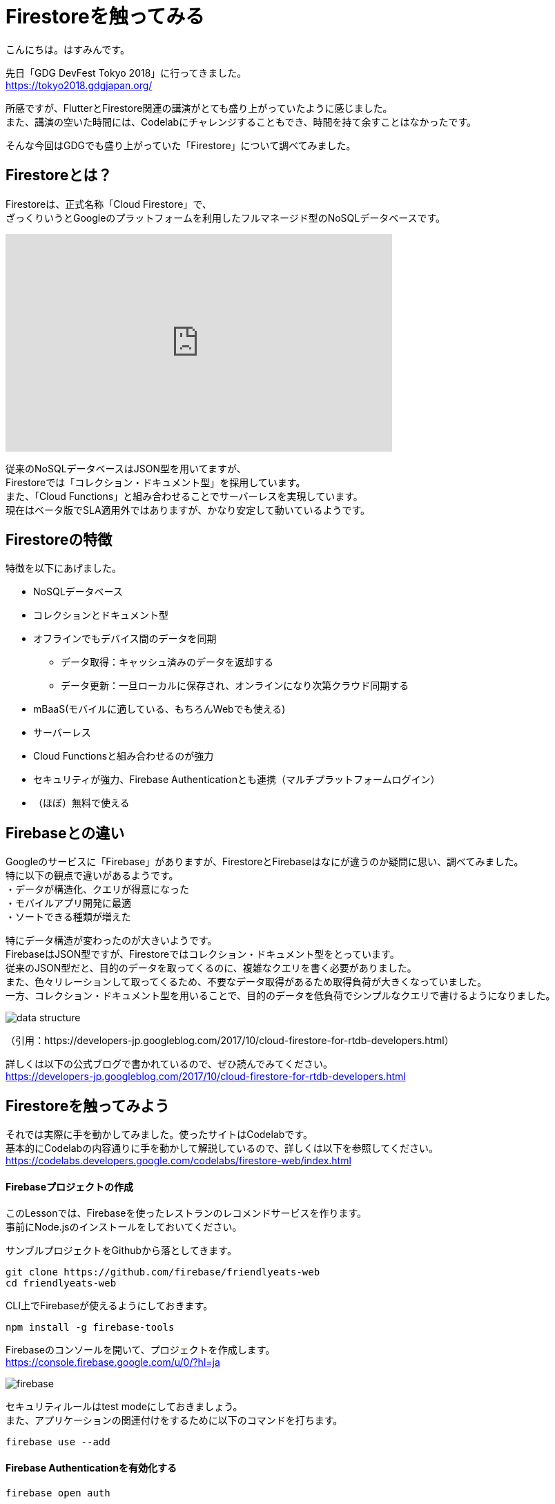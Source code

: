 # Firestoreを触ってみる
:hp-alt-title: Firestoreを触ってみる
:hp-tags: Hasumin, Firestore, Firebase

こんにちは。はすみんです。 +

先日「GDG DevFest Tokyo 2018」に行ってきました。 +
https://tokyo2018.gdgjapan.org/

所感ですが、FlutterとFirestore関連の講演がとても盛り上がっていたように感じました。 +
また、講演の空いた時間には、Codelabにチャレンジすることもでき、時間を持て余すことはなかったです。 +

そんな今回はGDGでも盛り上がっていた「Firestore」について調べてみました。 +

## Firestoreとは？
Firestoreは、正式名称「Cloud Firestore」で、 +
ざっくりいうとGoogleのプラットフォームを利用したフルマネージド型のNoSQLデータベースです。 +

++++
<iframe width="560" height="315" src="https://www.youtube.com/embed/QcsAb2RR52c" frameborder="0" allow="autoplay; encrypted-media" allowfullscreen></iframe>
++++

従来のNoSQLデータベースはJSON型を用いてますが、 +
Firestoreでは「コレクション・ドキュメント型」を採用しています。 +
また、「Cloud Functions」と組み合わせることでサーバーレスを実現しています。 +
現在はベータ版でSLA適用外ではありますが、かなり安定して動いているようです。 +


## Firestoreの特徴
特徴を以下にあげました。 +

* NoSQLデータベース
* コレクションとドキュメント型
* オフラインでもデバイス間のデータを同期
 ** データ取得：キャッシュ済みのデータを返却する
 ** データ更新：一旦ローカルに保存され、オンラインになり次第クラウド同期する
* mBaaS(モバイルに適している、もちろんWebでも使える)
* サーバーレス
* Cloud Functionsと組み合わせるのが強力
* セキュリティが強力、Firebase Authenticationとも連携（マルチプラットフォームログイン）
* （ほぼ）無料で使える


## Firebaseとの違い
Googleのサービスに「Firebase」がありますが、FirestoreとFirebaseはなにが違うのか疑問に思い、調べてみました。 +
特に以下の観点で違いがあるようです。 +
・データが構造化、クエリが得意になった +
・モバイルアプリ開発に最適 +
・ソートできる種類が増えた +

特にデータ構造が変わったのが大きいようです。  +
FirebaseはJSON型ですが、Firestoreではコレクション・ドキュメント型をとっています。 +
従来のJSON型だと、目的のデータを取ってくるのに、複雑なクエリを書く必要がありました。 +
また、色々リレーションして取ってくるため、不要なデータ取得があるため取得負荷が大きくなっていました。 +
一方、コレクション・ドキュメント型を用いることで、目的のデータを低負荷でシンプルなクエリで書けるようになりました。 +

image::/images/hasumi/firestore/data-structure.png[]

（引用：https://developers-jp.googleblog.com/2017/10/cloud-firestore-for-rtdb-developers.html）

詳しくは以下の公式ブログで書かれているので、ぜひ読んでみてください。 +
https://developers-jp.googleblog.com/2017/10/cloud-firestore-for-rtdb-developers.html

## Firestoreを触ってみよう
それでは実際に手を動かしてみました。使ったサイトはCodelabです。 +
基本的にCodelabの内容通りに手を動かして解説しているので、詳しくは以下を参照してください。 +
https://codelabs.developers.google.com/codelabs/firestore-web/index.html

#### Firebaseプロジェクトの作成
このLessonでは、Firebaseを使ったレストランのレコメンドサービスを作ります。 +
事前にNode.jsのインストールをしておいてください。 +

サンブルプロジェクトをGithubから落としてきます。 +
```
git clone https://github.com/firebase/friendlyeats-web
cd friendlyeats-web
```

CLI上でFirebaseが使えるようにしておきます。 +
```
npm install -g firebase-tools
```

Firebaseのコンソールを開いて、プロジェクトを作成します。 +
https://console.firebase.google.com/u/0/?hl=ja +

image::/images/hasumi/firestore/firebase.png[]

セキュリティルールはtest modeにしておきましょう。 +
また、アプリケーションの関連付けをするために以下のコマンドを打ちます。 +
```
firebase use --add
```

#### Firebase Authenticationを有効化する
```
firebase open auth
```
するとFirebaseのConsoleが開きます。 +
Authentication > Sign-In Method +
からレイヤー毎の認証設定ができます。 +
今回はAnonymousのアクセスを有効化にしておきます。 +

#### Run！
```
firebase serve
```
コマンドを打ち、localhost:5000にアクセスします。 +
すると以下のようなページになっていることを確認できるかと思います。 +
簡単ですね。 +

image::/images/hasumi/firestore/restaurants.png[]

ちょっと長くなりそうなので、今回はここまでにしようと思います。 +

## おわりに
Firestoreのことが少しばかりわかってよかったです。 +
Firestore使ってプロトタイプ作ろう！ +

参考サイト： +
https://firebase.google.com/docs/firestore/?hl=ja +
https://firebase.google.com/docs/firestore/quickstart?hl=ja +
https://developers-jp.googleblog.com/2017/10/introducing-cloud-firestore.html +
https://developers-jp.googleblog.com/2017/10/cloud-firestore-for-rtdb-developers.html +
https://medium.com/google-cloud-jp/firestore1-a62405a7cd82 +
https://medium.com/google-cloud-jp/firestore2-920ac799345c +
